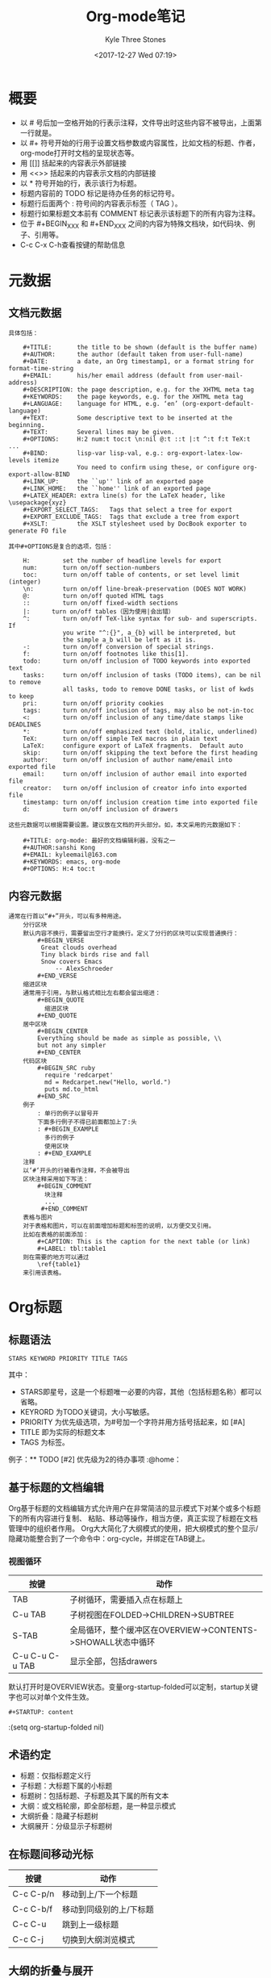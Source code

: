 #+TITLE:       Org-mode笔记
#+AUTHOR:      Kyle Three Stones
#+DATE:        <2017-12-27 Wed 07:19>
#+EMAIL:       kyleemail@163.com
#+OPTIONS:     H:3 num:t toc:nil \n:nil @:t ::t |:t ^:t f:t TeX:t
#+TAGS:        org-mode, emacs
#+CATEGORIES:  org-mode


* 概要

  + 以 # 号后加一空格开始的行表示注释，文件导出时这些内容不被导出，上面第一行就是。
  + 以 #+ 符号开始的行用于设置文档参数或内容属性，比如文档的标题、作者，org-mode打开时文档的呈现状态等。
  + 用 [[]] 括起来的内容表示外部链接
  + 用 <<>> 括起来的内容表示文档的内部链接
  + 以 * 符号开始的行，表示该行为标题。
  + 标题内容前的 TODO 标记是待办任务的标记符号。
  + 标题行后面两个 : 符号间的内容表示标签（ TAG ）。
  + 标题行如果标题文本前有 COMMENT 标记表示该标题下的所有内容为注释。
  + 位于 #+BEGIN_XXX 和 #+END_XXX 之间的内容为特殊文档块，如代码块、例子、引用等。
  + C-c C-x C-h查看按键的帮助信息

* 元数据
** 文档元数据
#+BEGIN_EXAMPLE
具体包括：

    #+TITLE:       the title to be shown (default is the buffer name)
    #+AUTHOR:      the author (default taken from user-full-name)
    #+DATE:        a date, an Org timestamp1, or a format string for format-time-string
    #+EMAIL:       his/her email address (default from user-mail-address)
    #+DESCRIPTION: the page description, e.g. for the XHTML meta tag
    #+KEYWORDS:    the page keywords, e.g. for the XHTML meta tag
    #+LANGUAGE:    language for HTML, e.g. ‘en’ (org-export-default-language)
    #+TEXT:        Some descriptive text to be inserted at the beginning.
    #+TEXT:        Several lines may be given.
    #+OPTIONS:     H:2 num:t toc:t \n:nil @:t ::t |:t ^:t f:t TeX:t ...
    #+BIND:        lisp-var lisp-val, e.g.: org-export-latex-low-levels itemize
                   You need to confirm using these, or configure org-export-allow-BIND
    #+LINK_UP:     the ``up'' link of an exported page
    #+LINK_HOME:   the ``home'' link of an exported page
    #+LATEX_HEADER: extra line(s) for the LaTeX header, like \usepackage{xyz}
    #+EXPORT_SELECT_TAGS:   Tags that select a tree for export
    #+EXPORT_EXCLUDE_TAGS:  Tags that exclude a tree from export
    #+XSLT:        the XSLT stylesheet used by DocBook exporter to generate FO file

其中#+OPTIONS是复合的选项，包括：

    H:         set the number of headline levels for export
    num:       turn on/off section-numbers
    toc:       turn on/off table of contents, or set level limit (integer)
    \n:        turn on/off line-break-preservation (DOES NOT WORK)
    @:         turn on/off quoted HTML tags
    ::         turn on/off fixed-width sections
    |:      turn on/off tables（因为使用|会出错）
    ^:         turn on/off TeX-like syntax for sub- and superscripts.  If
               you write "^:{}", a_{b} will be interpreted, but
               the simple a_b will be left as it is.
    -:         turn on/off conversion of special strings.
    f:         turn on/off footnotes like this[1].
    todo:      turn on/off inclusion of TODO keywords into exported text
    tasks:     turn on/off inclusion of tasks (TODO items), can be nil to remove
               all tasks, todo to remove DONE tasks, or list of kwds to keep
    pri:       turn on/off priority cookies
    tags:      turn on/off inclusion of tags, may also be not-in-toc
    <:         turn on/off inclusion of any time/date stamps like DEADLINES
    *:         turn on/off emphasized text (bold, italic, underlined)
    TeX:       turn on/off simple TeX macros in plain text
    LaTeX:     configure export of LaTeX fragments.  Default auto
    skip:      turn on/off skipping the text before the first heading
    author:    turn on/off inclusion of author name/email into exported file
    email:     turn on/off inclusion of author email into exported file
    creator:   turn on/off inclusion of creator info into exported file
    timestamp: turn on/off inclusion creation time into exported file
    d:         turn on/off inclusion of drawers

这些元数据可以根据需要设置。建议放在文档的开头部分。如，本文采用的元数据如下：

    #+TITLE: org-mode: 最好的文档编辑利器，没有之一
    #+AUTHOR:sanshi Kong
    #+EMAIL: kyleemail@163.com
    #+KEYWORDS: emacs, org-mode
    #+OPTIONS: H:4 toc:t 
#+END_EXAMPLE
** 内容元数据
#+BEGIN_EXAMPLE
通常在行首以“#+”开头，可以有多种用途。
    分行区块
    默认内容不换行，需要留出空行才能换行。定义了分行的区块可以实现普通换行：
        #+BEGIN_VERSE
         Great clouds overhead
         Tiny black birds rise and fall
         Snow covers Emacs
             -- AlexSchroeder
        #+END_VERSE
    缩进区块
    通常用于引用，与默认格式相比左右都会留出缩进：
        #+BEGIN_QUOTE
          缩进区块
        #+END_QUOTE
    居中区块
        #+BEGIN_CENTER
        Everything should be made as simple as possible, \\
        but not any simpler
        #+END_CENTER
    代码区块
        #+BEGIN_SRC ruby
          require 'redcarpet'
          md = Redcarpet.new("Hello, world.")
          puts md.to_html
        #+END_SRC
    例子
        : 单行的例子以冒号开
        下面多行例子不得已前面都加上了:头
        : #+BEGIN_EXAMPLE
          多行的例子
          使用区块
        : #+END_EXAMPLE
    注释
    以‘#‘开头的行被看作注释，不会被导出
    区块注释采用如下写法：
        #+BEGIN_COMMENT
          块注释
          ...
         #+END_COMMENT
    表格与图片
    对于表格和图片，可以在前面增加标题和标签的说明，以方便交叉引用。
    比如在表格的前面添加：
        #+CAPTION: This is the caption for the next table (or link)
        #+LABEL: tbl:table1
    则在需要的地方可以通过
        \ref{table1}
    来引用该表格。
#+END_EXAMPLE
    
* Org标题
** 标题语法
#+BEGIN_SRC Emacs-lisp
  STARS KEYWORD PRIORITY TITLE TAGS
#+END_SRC
其中：
+ STARS即星号，这是一个标题唯一必要的内容，其他（包括标题名称）都可以省略。
+ KEYRORD 为TODO关键词，大小写敏感。
+ PRIORITY 为优先级选项，为#号加一个字符并用方括号括起来，如 [#A]
+ TITLE 即为实际的标题文本
+ TAGS 为标签。
例子：** TODO [#2] 优先级为2的待办事项 :@home：
** 基于标题的文档编辑
Org基于标题的文档编辑方式允许用户在非常简洁的显示模式下对某个或多个标题下的所有内容进行复制、
粘贴、移动等操作，相当方便，真正实现了标题在文档管理中的组织者作用。
Org大大简化了大纲模式的使用，把大纲模式的整个显示/隐藏功能整合到了一个命令中：org-cycle，并绑定在TAB键上。
*** 视图循环
| 按键            | 动作                                                        |
|-----------------+-------------------------------------------------------------|
| TAB             | 子树循环，需要插入点在标题上                                |
| C-u TAB         | 子树视图在FOLDED->CHILDREN->SUBTREE                         |
| S-TAB           | 全局循环，整个缓冲区在OVERVIEW->CONTENTS->SHOWALL状态中循环 |
| C-u C-u C-u TAB | 显示全部，包括drawers                                       | 
默认打开时是OVERVIEW状态。变量org-startup-folded可以定制，startup关键字也可以对单个文件生效。
#+BEGIN_EXAMPLE
#+STARTUP: content
#+END_EXAMPLE
:(setq org-startup-folded nil)
** 术语约定
+ 标题：仅指标题定义行
+ 子标题：大标题下属的小标题 
+ 标题树：包括标题、子标题及其下属的所有文本
+ 大纲：或文档轮廓，即全部标题，是一种显示模式
+ 大纲折叠：隐藏子标题树     
+ 大纲展开：分级显示子标题树 
** 在标题间移动光标
| 按键    | 动作                  |
|-----------+-------------------------|
| C-c C-p/n | 移动到上/下一个标题 |
| C-c C-b/f | 移动到同级别的上/下标题 |
| C-c C-u   | 跳到上一级标题          |
| C-c C-j   | 切换到大纲浏览模式      |
** 大纲的折叠与展开
| 按键 | 动作                                                 |
|-------+--------------------------------------------------------|
| TAB   | 局部命令，循环使用可以折叠、展开光标所在位置上的标题树 |
| S+TAB | 全局命令，循环使用可以折叠、展开整个文档的标题树       |
** 设定文档属性
+ #+STARTUP: overview
+ #+STARTUP: contant
+ #+STARTUP: showall
+ #+STARTUP: showeverything
#+BEGIN_EXAMPLE
# -*- Org -*-
#+TITLE: Org-mode笔记
#+AUTHOR: kyleemail@163.com
#+STARTUP: content
#+STARTUP: indent
#+TODO: TODO STARTED | DONE
#+TYP_TODO: 工作(w!) 学习(s!) 休闲(l!)
#+SEQ_TODO: PENDING(p!) TODO(t!) | DONE(d!) ABORT(a@/!)
#+END_EXAMPLE
** 编辑标题
| 按键           | 动作                                               |
|----------------+----------------------------------------------------|
| M-LEFT/RIGHT   | 升级/降级当前标题，不允许有子标题的存在            |
| M-S-LEFT/RIGHT | 升级/降级当前标题，标题树内的各级标题相应升级/降级 |
| M-UP/DOWN      | 在同级标题间上/下移动标题树，不能跨级别移动        |
| M-RET          | 在当前标题后插入同级别标题符号                     |
| C-RET          | 在当前标题树后插入同级标题符号                     |
| M-S-RET        | 在当前标题后插入同级TODO标题                       |
| C-S-RET        | 在当前标题树后插入同级TODO标题                     |
| C-c *          | 把光标所在行转成标题                               |
| C-c -          | 把光标所在行转化成列表                             |
使用Tips:Org-mode很多编辑命令的使用与光标所处的位置有关，同一个键盘命令位于不同的文本环境有不同的作用，这些命令称为**局
部命令**
** 稀疏树
Org模式有一个重要的功能是能根据大纲树中选择的信息构建处稀疏的树，这样文档就可以尽可能的折叠，
只有选择的信息和它对应的标题会显示出来
| C-c /   | 提示输入一个字符来选择稀疏树的创建命令                            |
| C-c / r | 输入匹配字符串，将匹配的项显示成稀疏树，且高亮；按C-c C-c取消高亮 |
* 表格
Org 能够很容易地处理 ASCII 文本表格。任何以‘|’为首个非空字符的行都会被认为是表格的一部分。’|‘也是列分隔符。一个表格是下
面的样子：
    | Name  | Pone | Age |
    |-------+------+-----|
    | Peter | 1234 | 17  |
    | Anna  | 4321 | 25  |
你可能认为要录入这样的表格很繁琐，实际上你只需要输入表头“|Name|Pone|Age”之后，按C-c RET,就可以生成整个表格的结构。类似的
快捷键还有很多：
| 按键           | 动作                           |
|----------------+--------------------------------|
| C-c  竖线      | 创建或者转换成表格             |
| C-c C-c        | 调整表格，但不移动光标         |
| TAB            | 移动到一个区域，必要时新建一行 |
| S-TAB          | 移动到上一区域                 |
| RET            | 移动到下一行，必要是新建一行   |
| M-LEFT/RIGHT   | 移动列                         |
| M-UP/DOWN      | 移动行                         |
| M-S-LEFT/RIGHT | 删除/创建列                    |
| M-S-UP/DOWN    | 删除/创建行                    |
| C-c -          | 添加水平分割线                 |
| C-c RET        | 添加水平分割线并调到下一行     |
| C-c ^          | 根据当前列选择排序方式         |
* 文本列表
Org能够识别有序列表、无序列表、描述列表
+ 无序列表以'-'、'+'、'*'开头
+ 有序列表以'1.'、'1)'开头
+ 描述列表用'::'将项和描述分开
同一列表中项的第一行必须缩进相同的程度；下一行的缩进与列表开头的符号或者数字相同或者更小时，这一项就结束了。
#+BEGIN_EXAMPLE
   My favorite scenes are (in this order)
   1. The attack of the Rohirrim
   2. Eowyn's fight with the witch king
       + this was already my favorite scene in the book
       + I really like Miranda Otto.
   Important actors in this film are:
   - Elijah Wood :: He plays Frodo
   - Sean Austin :: He plays Sam, Frodo's friend.
#+END_EXAMPLE

* 字体
*粗体*
/斜体/
+删除线+
_下划线_
下标： H_2 O(这里必须留一个空格要不然2和O都成为小标，目前还不知道怎么去掉空格)
上标： E=mc^2
等宽字：  ==git==
* 段落
对于单个回车换行的文本，任务其属于同一个段落。
如果要新起一段，需要留出一个空行。
* 脚注
脚注就是以脚注定义符号开头的一段话，脚注定义符号是将脚注名称放在一个方括号里，需要脚注编号，要求放在第0列，不能有缩进。
引用就是在正文中将脚注名称用方括号括起来。
#+BEGIN_EXAMPLE
The Org homepage [fn:1] now looks a lot better than it used to.
....
[fn:1] The link is:http://orgmode.org
#+END_EXAMPLE
| C-c C-c | 在脚注定义和引用之间跳转 |

* 超链接
Org能够识别URL格式的文本并将他们处理成可点击的链接；通常链接格式为
: [[link][description]] 或者 [[link]]
链接输入一旦完成，Org就会改变他的视图，如上的链接显示
_description_ 和 _link_
使用C-c C-l来编辑链接，插入点要在链接上。
** 外部链接
Org支持的链接格式包括文件、网页、新闻组、BBDB数据库项、IRC会话和记录。
外部链接是URL格式的定位器，以识别符号开头（file、http、docview），后面跟着一个冒号，冒号后面不能有空格。
#+BEGIN_EXAMPLE
http://www.astro.uva.nl/~dominik            on the web
file:/home/dominik/images/jupiter.jpg       file, absolute path
/home/dominik/images/jupiter.jpg            same as above
file:papers/last.pdf                        file, relative path
file:projects.org                           another Org file
docview:papers/last.pdf::NNN                open file in doc-view mode at page NNN
id:B7423F4D-2E8A-471B-8810-C40F074717E9     Link to heading by ID
news:comp.emacs                             Usenet link
mailto:adent@galaxy.net                     Mail link
vm:folder                                   VM folder link
vm:folder#id                                VM message link
wl:folder#id                                WANDERLUST message link
mhe:folder#id                               MH-E message link
rmail:folder#id                             RMAIL message link
gnus:group#id                               Gnus article link
bbdb:R.*Stallman                            BBDB link (with regexp)
irc:/irc.com/#emacs/bob                     IRC link
info:org:External%20links                   Info node link (with encoded space)
#+END_EXAMPLE
连接到图片的，如果有描述信息则会产生链接按钮，没有描述信息的在导出时会将图片嵌入到HTML中。
** 内部链接
如果一个链接地址不是URL形式，就会作为当前文件内部链接来处理
: [[#my-custom-id]]
会链接到CUSTOM_ID属性是"my-custom-id"的项
: [[My Target][Find my target]]
: 调到对应的目标<<My Target>>
#+BEGIN_EXAMPLE
<<目录>>
[[www.gnu.org/software/emacs/][Downlad an install Emacs]]


[[/home/kyle/code/emacsLearning/Org/learn.org][Org学习笔记]]
;;显示内容为 Org学习笔记，跳转到相应的文件

[[目录][返回目录]]  ;;此时显示内容为‘返回目录’，单击会跳转到 <<目录>> 的位置
#+END_EXAMPLE
** 目标链接
文件链接可以包含一些额外的信息使得进入链接时可以到达特定的位置
使用双冒号加上行号或者搜索选项来实现
#+BEGIN_EXAMPLE
file:~/code/main.c::255                     进入到 255 行
file:~/xx.org::My Target                    找到目标‘<<My Target>>’
file:~/xx.org/::#my-custom-id               查找自定义 id 的项
#+END_EXAMPLE


* 用Org作为GTD工具
Org对日程的管理就是基于标题进行的。
** 定制任务和状态
*** 设置TODO关键字
TODO关键字是用来表示任务状态或者类型的词语。Org默认的TODO关键字只有两个：TODO和DONE，可以自行定制。
TODO关键字分为两类：*状态关键字*事件处理过程中其状态关键字从前往后转换，比如“等待”、“开始”、“完成”等；
*类型关键字*按事件的轻重缓急分为“紧急”、“优先”、“普通”、等，这些类型不可以相互转换。
**** 在org文件中定义TODO关键字
+ #+SEQ_TODO: 定义状态关键字
+ #+TYP_TODO: 定义类型关键字
#+BEGIN_EXAMPLE
#+TYP_TODO: 工作(w!) 学习(s!) 休闲(l!)
#+SEQ_TODO: PENDING(p!) TODO(t!) | DONE(d!) ABORT(a@/!)
#+END_EXAMPLE
+ “|”用来分隔“未完成”和“完成”两种状态的关键词，前面为未完成项，后面为完成项。如果没有“|”符号，最后一个关键词将被设为完成项，其余为未完成项。
+ 关键词后括号内的字母为快捷选择键，当使用 C-c C-t 设置或改变当前标题的TODO状态或类型时将出现选项菜单，此时可以用快捷键进行选择。
+ 括号内的“!”表示时间戳，设置或改变到该状态时（直接输入关键词不算）将同时插入当前时间
+ 括号内的“@”表示切换到该状态时需要输入文字说明，比如任务取消、流产或失败的原因。
+ 输入后将光标置于该行内使用 C-c C-c 命令可使该定义立刻生效。
#+BEGIN_SRC Emacs-lisp
#+TODO: TODO(t) | DONE(d)
#+TODO: REPORT(r) BUG(b) KNOWNCAUSE(k) | FIXED(f)
#+TODO: | CANCELED(c)
#+END_SRC
**** 在配置文件中定义
通过设置变量org-todo-keywords来定制
#+BEGIN_SRC Emacs-lisp
(setq org-todo-keywords
  '((type "工作(w!)" "学习(s!)" "休闲(l!)" "|")
    (sequence "PENDING(p!)" "TODO(t!)"  "|" "DONE(d!)" "ABORT(a@/!)")))
#+END_SRC
#+BEGIN_SRC Emacs-lisp
(setq org-todo-keywords
      '((sequence "TODO" "FEEDBACK" "VERIFY" "|" "DONE" "DELEGATED")))
#+END_SRC
有时你可能希望同时使用几个不同的 TODO 状态集合。例如，你可能想要一个基本的 TODO/DONE，以及一个修改 bug 的工作流程和一个
隔开的状态来表示取消的项目（既还是 DONE，也不需要进一步的动作），你可以这样设置： 
#+BEGIN_SRC Emacs-lisp
(setq org-todo-keywords
      '((sequence "TODO(t)" "|" "DONE(d)")
        (sequence "REPORT(r)" "BUG(b)" "KNOWNCAUSE(k)" "|" "FIXED(f)")
        (sequence "|" "CANCELED(c)")))
#+END_SRC
**** 改变TODO关键词的外观
通过设置org-todo-keyword-faces可以定制不同类型的关键字为不同的颜色
#+BEGIN_SRC Emacs-lisp
(setq org-todo-keyword-faces
  '(("工作" .      (:background "red" :foreground "white" :weight bold))
    ("学习" .      (:background "white" :foreground "red" :weight bold))
    ("休闲" .      (:foreground "MediumBlue" :weight bold)) 
    ("PENDING" .   (:background "LightGreen" :foreground "gray" :weight bold))
    ("TODO" .      (:background "DarkOrange" :foreground "black" :weight bold))
    ("DONE" .      (:background "azure" :foreground "Darkgreen" :weight bold)) 
    ("ABORT" .     (:background "gray" :foreground "black"))))
#+END_SRC
*** 标题型任务和子任务
Org通过标题TODO关键字对待办任务进行管理，由于标题是分级的，
所以这种管理方式很自然的支持子任务：子标题即子任务。
+ 直接在标题中的KEYWORD位置输入TODO关键字
+ 使用C-c C-t快捷键呼出关键词选择单
+ 使用S-LEFT/RIGHT快捷键设置选择TODO关键字
+ 使用C-c / t 在稀疏树中显示TODO项
+ 使用C-c a t显示全局的TODO列表
+ 使用S-M-RET插入一个新的TODO项
改变TODO状态会触发标签改变。org-todo-state-tags-triggers描述获得更多信息。

*** 非标题型子任务
Org的任务主要由标题定制，但也提供了非标题型子任务的设置。
对于以“[]”开头的列表，Org把他们当做复选框，复选框选项的选择状态表示完成状态。
复选框不会包含在全局TODO列表中，所以很适合将一个任务分成几个简单的步骤。
复选框有三种状态：未完成"[ ]"、完成"[X](大写)"、中间状态"[-]"，可以使用快捷键C-c C-c
复选框是分层工作的；Org自动将复选框列表的完成状态纳入上一级任务的监控
+ 研究内容[2/3]
  + [X] 技术
  + [X] 文化
  + [-] 市场 [1/2]
    + [X] 口碑
    + [ ] 低价
** 任务的优先级
Org预定义了任务的三个优先级即[#A]、[#B]、[#C]，默认为B级
不同优先级的任务在产生日程表时按优先级先后排列。
在标题上使用S-UP/DOWN可以选择和改变任务的优先级
可以在配置文件中对优先级的范围和外观进行自定义，例如：
#+BEGIN_SRC Emacs-lisp
;; 优先级范围和默认任务的优先级
(setq org-highest-priority ?A)
(setq org-lowest-priority  ?E)
(setq org-default-priority ?E)
;; 优先级醒目外观
(setq org-priority-faces
  '((?A . (:background "red" :foreground "white" :weight bold))
    (?B . (:background "DarkOrange" :foreground "white" :weight bold))
    (?C . (:background "yellow" :foreground "DarkGreen" :weight bold))
    (?D . (:background "DodgerBlue" :foreground "black" :weight bold))
    (?E . (:background "SkyBlue" :foreground "black" :weight bold))))
#+END_SRC
| C-c ,  | 设置标题的优先级，SPC删除标记 |
| S-UP   | 增加优先级                    |
| S-DOWN | 降低优先级               |
** 任务标签
为交叉相关的信息提供标签和上下文。
标签就是GTD中讲述的在不同的场景中的待办事项，如电脑旁、公司、公交车上等
标签默认是粗体，并和标题具有相同的颜色
*** 标签的命名规则
+ 位置：标签只能在各级标题的行末尾定义，即只有标题文字可以拥有标签
+ 命令：标签名字可以包含@字符
+ 方式：包含在一对":"之间；一个标题可以定义多个标签如 :@home:@computer:
*** 编辑标签
Org支持基于标签列表来插入标签；默认这个列表是动态构建的，包含了当前缓冲区中使用过的所有标签。
| C-c C-q | 为当前标题插入标签，Org即支持补全，也支持单键接口来设置标签；回车之后标签被插入，并放到org-tags-column列；加上前缀C-u会把缓冲区的所有标签都对齐到这一列。 |
| C-c C-c | 光标在标题上时，同上一个命令                                                                                                                              |
*** 预定义标签
可以设置变量org-tags-alist在全局设定一个标签的硬列表(hard list)
默认 Org 模式用一个迷你缓冲区补全设施来输入标签。另外，它也实现了一个更快速，称为 快速标签选择 （ fast tag selection ）
的标签选择方法。这使得你只用按一次键就可以选择或者取消一个标签。为了使它能很好地工作，需要为常用的标签赋唯一的值。你可以
在你的“.emacs”文件中通过设置变量 org-tag-alist 作全局设定。例如，如果你需要在不同的文件中经常要给条目添加标签“:@home:”，
这时你就可以像这样设置： 
: (setq org-tag-alist '(("@work" . ?w) ("@home" . ?h) ("@laptop" . ?l)))
: #+TAGS: @work(w) @home(h) @laptop(l) @running(r)
*** 标签的继承特性
标签具有大纲树的继承结构；设置了标签的任务自动将所设置的标签传递给子任务
可以设定一个标签让所有的标题继承，就好像标签包在包含整个文件的第0级标题中指定了一样。
: #+FILETAGS: :Peter:Boss:Secret:
*** 标签外观定制
设置变量org-tag-faces来更改
(setq org-tag-faces '(()))
*** 标签的查找
一单标签体系设置好，就可以用来收集相关联的信息到指定列表中。
| C-c \   |                                                                              |
| C-c / m | 用匹配标签搜索所有标题构造一个稀疏树；带前缀C-u时，忽略所有还是TODO行的标题  |
| C-c a m | 用所有议程文件匹配的标签构造一个全局列表                                     |
| C-c a M | 用所有议程文件匹配的标签构造一个全局列表，但只搜索TODO项，并强制所有多有子项 | 
这些命令都会提示输入字符串，字符串支持基本的逻辑。像“+boss+urgent-project1”，是搜索所有的包含标签“boss”和“urgent”但
不含“project1”的项；而 “Kathy|Sally”，搜索标签包含“Kathy”或者“Sally”和项。搜索字符串的语法很丰富，支持查找TODO关键字、条
目级别和属性。  
** 属性
属性是一些与条目关联的键值对；
他们位于一个名为PROPERTIES的特殊抽屉中；
每一个属性都单独一行，键在前且被冒号包围，值在后
#+BEGIN_EXAMPLE
: * CD collection
: ** Classic
: *** Goldberg Variations
      :PROPERTIES:
      :Title:    Goldberg Variations
      :Composer: J.S. Bach
      :Publisher: Deutsche Grammophon
      :NDisks:   1
      :END:
#+END_EXAMPLE


通过设置属性 “:Xyz_ALL:” ，你可以为属性 “:Xyz:” 设置所有合法的值。这个特定的属性是有 继承性 的，即，如果你是在第 1 级别
设置的，那么会被应用于整个树。当合法的值设定之后，设置对应的属性就很容易了，并且不容易出现打字错误。用CD唱片集为例，我们
可以预定义发行商和盒中的光盘数目： 
#+BEGIN_EXAMPLE
: * CD collection
  :PROPERTIES:
  :NDisks_ALL: 1 2 3 4
  :Publisher_ALL: "Deutsche Grammophon" Philips EMI
  :END:
#+END_EXAMPLE
也可以在全局设置 org-global-properties ，或者在文件级别设置： 
: #+PROPERTY: NDisk_ALL 1 2 3 4
| C-c C-x p | 设置一个属性；会询问属性名和属性值 |
| C-c C-c d | 删除一个属性                       | 
要基于选择的属性创建稀疏树或者特殊列表，跟标签搜索的命令相同  
** 任务间的依赖关系
*** 任务属性
属性定义以PROPERTIES开头，以END结束，每项内容均使用两个冒号括起来，如：
#+BEGIN_SRC Emacs-lisp
 ** TODO 今天事物
   :PROPERTIES:
   :ID: today-todos
   :ORDERED: t
   :COOKIE_DATA: todo recursive
   :END:
#+END_SRC
*** 简单任务关系
Org-mode实现了两种简单任务关系的设置：
+ 如果子任务没有全部完成，主任务将不能设置为DONE状态
  + 通过变量来设置(setq org-enforce-todo-dependencies t)
+ 如果前面有其他任务没有完成，后面的任务将不能设置为DONE状态
  + 通过在主任务下打开任务的ORDERED属性来使能
#+BEGIN_SRC Emacs-lisp
 * TODO 请客吃饭
   :PROPERTIES:
   :ORDERED: t
   :END:
 ** TODO 确定客人时间
 ** TODO 订饭店
 ** TODO 点菜
 ** TODO 买单
#+END_SRC
*** 复杂依赖关系
对于大型项目，各项任务间的关系错综复杂，org-depend.el程序
**** 触发事件
+ 一个任务如果具有 TRIGGER 属性，而且属性值为 chain-siblings(KEYWORD) 字串，当该任务的状态转到 DONE 时将触发事件：该任务的下一个同级任务转为 KEYWORD 状态并获得相同的 TRIGGER 属性
+ 一个任务如果具有 TRIGGER 属性，而且属性值为 chain-siblings-schedualed 字串，当该任务的状态转到 DONE 时将触发事件：该任务的下一个同级任务获得相同的计划时间并获得相同的 TRIGGER 属性
+ 一个任务如果具有 TRIGGER 属性，而且属性值为 chain-find-next(KEYWORD[,OPTIONS]) 字串，当该任务的状态转到 DONE 时将触发以下事件：
       + 收集所有同级任务到一个临时列表，然后按照 OPTIONS 进行过滤和排序
       + 列表中第一个任务的状态转为 KEYWORD 状态并获得相同的 TRIGGER 属性
       + OPTIONS 选项由逗号分隔，不能有空格，取值可以为： from-top, from-bottom, from-current, no-wrap, today-only, today-and-done-only, priority-up, priority-down, effort-up, effort-down
+ 如果 TRIGGER 属性包含任何其他的字符串，这些字符串都被当成id处理，例如： XYZ(KEYWORD) ，org-mode将查找ID属性为 XYZ 的任务并将其状态该为 KEYWORD 状态。

**** 阻止事件

+ 如果一个任务具有 BLOCKER 属性，且属性值为 previous-sibling ，那么试图将该任务转到 DONE 状态时将检查上一个任务的状态。如果上一个任务的状态为 TODO ，当前任务的状态不能改变
+ 如果一个任务具有 BLOCKER 属性，且属性值包含其他的字符串，这些字符串将被当成任务的ID。试图改变当前任务状态为 DONE 时org-mode将查找相应ID的任务，如果这些任务中有任何一个还不是 DONE 状态，当前任务的状态将不能改变
+ 如果状态改变被阻止，该任务将被打上 :blocked: 标签，这样你可以使用 C-c & 找到阻止该事件的任务。

*** 预约任务时间
**** Emacs日历
Emacs提供了桌面日历，不仅附带有公共事件日志（节假日等），还可以帮助你管理预约事件和跟踪项目时间。Emacs日历使用独立的缓冲区和主模式（Calendar模式），执行 M-x calendar 命令即可打开并显示3个月的日历，当前月份居中。如果要打开特定时间的日历，用 C-u M-x calendar ，在提示符下输入年（数字）和月（名称）即可。鼠标键在日历模式下具有特殊意义：左键（Mouse-1）选定某天，中键（如果有，Mouse-2）弹出适用于整个日历的命令菜单，右键（Mouse-3）弹出适用于鼠标所指日期的菜单。键盘输入 q 直接退出日历（关闭日历窗口）。
下面只介绍和日程安排相关的日历操作，如果你觉得其他的一些用法如日出日落、月圆月缺、玛雅日历等也和你的日程安排有关，请查看 Emacs Manual 。
***** 在日历中移动光标
移动标准时间长度
| 按键  | 命令                    | 动作         |
|-------+-------------------------+--------------|
| C-f   | calendar-forward-day    | 移动到后一天 |
| C-b   | calendar-backward-day   | 移动到前一天 |
| C-n   | calendar-forward-week   | 移动到后一周 |
| C-p   | calendar-backward-week  | 移动到前一周 |
| M-}   | calendar-forward-month  | 月           |
| M-{   | calendar-backward-month | 月           |
| C-x ] | calendar-forward-year   | 年           |
| C-x [ | calendar-backward-year  | 年           | 
跳到周、月、年的开始或结束的日期
| 按键 | 命令                        | 动作     |
|------+-----------------------------+----------|
| C-a  | calendar-beginning-of-week  | 周的开始 |
| C-e  | calendar-end-of-week        | 周的结束 |
| M-a  | calendar-beginning-of-month | 月的开始 |
| M-e  | calendar-end-of-month       | 月的结束 |
| M-<  | calendar-beginning-of-year  | 年的开始 |
| M->  | calendar-end-of-year        | 年的结束 | 
跳转到指定的日期
| 按键 | 命令                      | 动作           |
|------+---------------------------+----------------|
| g d  | calendar-goto-date        | 到指定的年月日 |
| g D  | calendar-goto-day-of-year | 到某年的第几天 |
| g w  | calendar-goto-week        | 到某年的第几周 |
| o    | calendar-other-month      | 把某年某月居中 |
| .    | calendar-goto-today       | 到今天         | 
***** 卷动日历  
| 按键 | 命令                               | 动作                   |
|------+------------------------------------+------------------------|
| >    | calendar-scroll-left               | 向左卷动一个月         |
| <    | calendar-scroll-right              | 向右卷动一个月         |
| C-v  | calendar-scroll-left-three-months  | 向左卷动三个月（一屏） |
| M-v  | calendar-scroll-right-three-months | 向右卷动三个月         | 
***** 使用农历
使用cal-china-x可以显示农历
#+BEGIN_SRC Emacs-lisp
(add-to-list 'load-path "~/.emacs.d/addons")
(require 'cal-china-x)
#+END_SRC
***** 节日和日志
| 命令          | 动作                                               |
|---------------+----------------------------------------------------|
| x             | 在日历窗口标出有节日的日期                         |
| u             | 取消节日标记                                       |
| h             | 显示当前日期的节日                                 |
| a             | 列出当前日历（三个月）的所有节日                   |
| holidays      | 在另一个窗口列出近三个月（以今天为中心）的所有节日 |
| list-holidays | 在另一个窗口列出设定年内的所有节日                 |
Emacs日历默认不标记节日，可以设置mark-holidays-in-calendar来定制
#+BEGIN_SRC Emacs-lisp
(setq mark-holidays-in-calendar t)
#+END_SRC
公共节日很多，很多其实我们都不需要关心，可以定制只显示自己设定的日历时间，如下：
#+BEGIN_SRC Emacs-lisp
(setq my-holidays
    '(;;公历节日
      (holiday-fixed 2 14 "情人节")
      (holiday-fixed 9 10 "教师节")
      (holiday-float 6 0 3 "父亲节")
      ;; 农历节日
      (holiday-lunar 1 1 "春节" 0)
      (holiday-lunar 1 15 "元宵节" 0)
      (holiday-solar-term "清明" "清明节")
      (holiday-lunar 5 5 "端午节" 0)
      (holiday-lunar 7 7 "七夕情人节" 0)
      (holiday-lunar 8 15 "中秋节" 0)
      ;;纪念日
      (holiday-fixed 1 1 "儿子生日")
      (holiday-lunar 2 2 "老婆生日"  0)
      (holiday-lunar 3 3 "我的生日" 0)))
(setq calendar-holidays my-holidays)  ;只显示我定制的节假日
#+END_SRC
其中：
+ holiday-fixed设定公历节日
+ holiday-float设定浮动公历节日
+ holiday-lunar设定农历节日，参数意义参考diary-float
+ holiday-solar-term设定预定义但需要特殊计算的节日，比如农历的24节气
Emacs可以使用日志（Diary）方式管理日程，通过设置diary-file。
但Org-mode不需要这种方式
**** Org-mode时间戳
为了支持工程的计划，TODO 项可以标记上日期和/或时间。带有日期和时间信息的特定格式的字符串在 Org 模式中称为时间戳。
时间戳可以出现在树条目的标题和正文的任何地方。它能使条目只在特定的日期才出现在议程列表中。
+ 普通时间戳；事件；约会
  - 一个简单的时间戳只是给一个条目加上时间和日期。这跟在纸质的议程上写下约会和事件是一样的。 
  - example :<2017-03-19 Sun>    <2017-03-19 Sun 09:30>   <2017-03-19 Sun 21:00-22:00>
+ 具有时间间隔的时间戳
  - 一个时间戳可以包含一个时间间隔，表示事件不只在指定的时间发生，还在每隔一个特定的时间如 N 天（d）、周（w）、月（m）或
    者年（y）之后重复发生。下面的事件每周二在议程中显示：
+ 日记样式的 sexp 条目 
  - 为了能定义更复杂的时间，Org 模式支持 Emacs 日历/日记包（calendar/diary package）中的日记条目
    : The nerd meeting on every 2nd Thursday of the month               <%%(diary-float t 4 2)>
+ 时间/日期段：两个时间戳用‘–’连接起来就定义了一个时间段： 
+ 非激活的时间戳：跟普通时间戳一样，但是这里是方括号而不是尖括号。这种时间戳是未激活的，它不会让一个条目显示在议程中。 
时间戳由尖括号<>或方括号[]表示，前者为激活时间，后者为非激活时间（不加入日程表的时间）
括号内可以包括一下内容(按照设置时的先后顺序)：
+ 日期，如2017-2-26
+ 时间或时间范围，如2:30pm或10:00-12:00
+ 表示周期重复的字符串，如+1w（每周重复）
+ 其他附加信息和特殊符号
|  符号 | 意义                    |
|-------+-------------------------|
|    +0 | 今天                    |
|     . | 今天                    |
|   +4d | 今天算起，第四天        |
|    +4 | 同上                    |
|   +2w | 今天算起，第2周         |
|   ++5 | 默认日期开始，5天后     |
| +2tue | 今天算起，第二个Tuesday |
注意：“今天”和“默认日期”所表示的意义是不同的，例如：
+ <2017-02-26 Sun .+1w>表示这是一个周期性的重复任务，每周日执行；但是如果某次任务的实际完成日期（DONE状态产生日期）是星期三，那么下一次任务就是一周后的星期三
+ <2017-02-26 Sun .++1w>表示这是一个周期性的重复任务，每周日执行；不管任务实际完成日期是星期几，下一次任务都固定是一周后的星期日
由两个--连接起来的两个时间戳表示时间段，如：<2017-02-26 Sun>--<2017-02-26 Sun>
不规则的时间戳使用Emacs日志风格的字符串表示，同样放在尖括号或者方括号中
+ 周年纪念，如毛泽东诞辰：%%(diary-anniverary 12 26 1893)
+ 周期重复，如从6月1日开始每隔10天重复：%%(diary-cyclic 10 6 1 2017)
+ 某些日期，用于组合不同的月、日、年，例如每年的3-5月的10号可以表示为（t表示所有数值，这里表示所有年度）：%%(diary-date '(3 4 5) 10 t)
+ 某月的第几个星期几，用浮动日期格式字符串%%(diary-float month dayname index)表示。其中dayname表示星期几（0为Sunday），index为正数表示从前往后数，负数则相反。如5月的第二个星期日：%%(diary-float 5 0 2)
**** 产生时间戳
最好使用快捷键产生时间戳
| 按键                 | 动作                                                                                                                                                       |
|----------------------+------------------------------------------------------------------------------------------------------------------------------------------------------------|
| C-c .                | 通过日历选择计划时间，在一个时间戳后面使用将产生一个时间段                                                                                                 |
| C-c !                | 同上，但产生非激活日期                                                                                                                                     |
| C-u C-c .            | 产生计划时间或时间段                                                                                                                                       |
| C-u C-c !            | 同上，但产生非激活日期                                                                                                                                     |
| C-c C-c              | 在时间戳上使用对时间戳进行格式补全和校对                                                                                                                   |
| C-c <                | 插入Emacs日历中光标所在处的日期或当前日期作为时间戳                                                                                                        |
| C-c >                | 访问Emacs日历上当前对额日期；如果光标处有时间戳则访问该时间                                                                                                |
| C-c C-o              | 在日程表上访问光标时间表示的日期/时间                                                                                                                      |
| S-UP/DOWN/LEFT/RIGHT | 前/后移日期或时间（小时/分钟），依据光标所在位置而定；如果修改时间段，修改第一个时间会同步修改第二个，保持时间间隔不变；若想修改时间长度需要修改第二个时间 |
**** 预约任务时间
时间戳前面可以加一些关键字来协助计划安排。
***** 安排开始时间（SCHEDUALED）
意义：计划在给定的那个日期开始进行该任务；使用关键字SCHEDULED定义。
表示任务将在指定时间开启，使用C-c C-s键入：
:  SCHEDULED: <2017-03-01 Wed>
一个任务在计划时间到达时将在每天的日程表上出现，直到任务标记为DONE，
也可以延迟计划任务在日程表上的显示时间，比如延迟2天：
:  SCHEDULED: <2017-02-28 Tue -2d>
注意这里的计划时间和通常所说的安排一个任务的时间不一样。
如果要指定一个任务的确切的时间开始，直接输入时间戳就可以了。
***** 设定截止时间
任务应该完成的截止时间；使用关键字DEADLINE设置，通过C-c C-d命令输入。
: DEADLINE: <2017-03-31 Fri -5d>
日期后面的-5d表示截止时间前5天开始在today日程表上提醒，
如果不设置提醒开始时间则按照org-deadline-warning-days的设置进行提醒，
日程提醒将一直持续（即使过期），直到任务标记为DONE状态。
如果一个任务既设置了开始时间又设置了截止时间，日程表上的提醒将有重复，
可以设置忽略一个时间提醒：
#+BEGIN_SRC Emacs-lisp
(setq org-agenda-skip-deadline-prewarning-if-scheduled t)
(setq org-agenda-skip-scheduled-delay-if-deadline t)
#+END_SRC
***** 安排周期重复任务的时间
有些任务需要一再重复出现。Org模式在截止期限、计划安排和普通时间戳中用所谓的中继器来管理这种任务。
和前面的重复任务时间戳没什么区别，只不过要注意表示重复和提醒安排的字符串的顺序，表示重复的在前，如：
: DEADLINE: <2017-03-31 Fri +1m -3d>
+1m是中继器；上面的任务有一个截止期限~2017-03-31~并从这个日期开始每月重复出现。
** 任务进程监控与记录
*** 任务进度监控
**** 显示进度
在标题或复选框列表的任何位置输入[%]或[/]，
使用C-c C-t或S-LEFT/RIGHT改变子任务状态时Org会自动计算完成的百分比或者分数。
通过改变TODO关键字状态的方式不触发计算，但可以在进度状态的位置上执行C-c C-c命令更新状态。
**** 设置统计方式
默认情况下任务的进度监控仅计算到任务的下一级子任务，
若要统计所有级别的子任务需要设置:COOKIE_DATA: todo recursive属性，即：
#+BEGIN_SRC Emacs-lisp
:PROPERTIES:
:COOKIE_DATA: todo recursive
:END:
#+END_SRC
如果尽快的是复选框任务，将todo改为checkbox
*** 状态更改记录
如果TODO关键词定义时设置了时间标签选项(!)，任务状态发生改变时将在该任务的下方记录下状态改变的时间。
如果不想记录某任务及其子任务的状态更改，可以在任务下设置属性:LOGGING: nil 即：
#+BEGIN_SRC Emacs-lisp
:PROPERTIES:
:LOGGING: nil
:END:
#+END_SRC
*** 关闭任务记录
如果认为通过设置TODO关键词方式记录的状态更改时间很烦人（每次修改都记录，即使误操作了也要手动删除），
设置变量org-log-done来定制：
#+BEGIN_SRC Emacs-lisp
(setq org-log-done 'time)
#+END_SRC
设置后每次将任务改变为DONE状态时在任务下添加一行内容CLOSED: [2017-02-27 Mon]，
再将DONE状态改为TODO时该行内容自动删除。
如果项目结束是希望写点心得体会，可以设置变量org-log-done
#+BEGIN_SRC Emacs-lisp
(setq org-log-done 'note)
#+END_SRC
这样任务结束时Org会提示输入备注，并放到"Closing Note"标题下。
*** 工作计时和癖好记录
记录在每个标题下的时间
可以利用这个来实现《奇特的一生》
可以没有翻译，自己查看<The Org Manual>
Org-mode可以很方便的进行时间统计：
| C-c C-x C-i | 对一个条目开始计时(clock-in)；C-u前缀从当前已经计时的任务中选择                         |
| C-c C-x C-i | 停止计时(clock-out)                                                                     |
| C-c C-x C-e | 为当前的计时任务跟新进度                                                                |
| C-c C-x C-x | 取消当前的计时                                                                          |
| C-c C-x C-j | 挑战到包含当前正在运行的即使的任务条目；C-u前缀从当前计时的任务中选择                   |
| C-c C-x C-r | 在当前文件插入一个包含Org表格一样的计时报告的动态块；当光标处在一个存在的块上时，更新他 |
| C-c C-c     | 更新计时表格；更新动态块                                                                |
I：对Agenda开始计时
O：停止计时
设置#+PROPERTY: CLOCK_INFO_DRAWER t使得时间记录放到一个名为LOGBOOK的抽屉中（drawer），平时不展开，不影响。
*** 跟踪TODO状态变化
可以只记录一个时间戳，也可以设置为带时间戳的记录。
记录会被插入到标题之后形成列表；定制变量org-log-into-drawer可以将记录放到抽屉里。
Org可以实现基于每一个状态关键字的设置；在每个括号中指定"!"记录时间戳、"@"输入note
** 捕获-转发-存档
任何组织系统都有一个重要的功能：捕获新的灵感或者任务，并将相关联的引用材料与之联系起来。
Org提供了一个捕获过程来创建任务，将一个任务相关的文件都保存在一个特定的目录下。
在系统中，任务和项目经常移动
将整个项目树保存到一个归档文件中可以保持系统简洁快速。
*** 捕获
Org 的获取一个新条目的方法很大程序上受 John Wiegley 的 excellent remem-ber package 的影响。它使得你可以在工作流程中中断
一小会儿来存贮一个简短的笔记。Org可以为新条目定义模板，并将它们与不同的目标文件关联起来以保存笔记。
: (setq org-default-notes-file (concat org-directory "~/GTD/ideaCapture.org")) ---error---
: (define-key global-map "\C-cc" 'org-capture)
| C-c c   | 启动一个捕获过程，进入一个窄的间接缓冲区来编辑条目 |
| C-c C-c | 捕获完成，返回之前点额窗口，继续中断的工作         |
| C-c C-w | 将条目保存到一个接受地址                           |
| C-c C-k | 取消捕获过程，返回之前的状态                       | 
捕获模板
可以用不同的模板来做不同的捕获笔记，并将他们保存到不同的地方。
例如，你想将新任务保存到文件“TODO.org”的“Tasks”标题下，而将日记项目保存到“journal.org”中一个时间树中。你可以： 
#+BEGIN_EXAMPLE
(setq org-capture-templates
      '(("t" "Todo" entry (file+headline "~/org/gtd.org" "Tasks")
         "* TODO %?\n %i\n %a")
        ("j" "Journal" entry (file+datetree "~/org/journal.org")
         "* %?\nEntered on %U\n %i\n %a")))
#+END_EXAMPLE
当你调用 M-x org-capture 时，Org 提示输入一个键来选择模板（如果你有多个模板），然后就会给出像这样的内容： 
: * TODO
:  [[file:link to where you were when initiating capture]]
在扩展模板时，可以用%转义符进行动态地插入内容。下面是一些可以使用的项，查看手册获得更多的选项
| %a     | 注解，通常是由org-store-link创建的链接 |
| %i     | 初始化内容，当记忆时区域被C-u调用      |
| %t     | 时间戳，只是日期                       |
| %T     | 带有日期和时间的时间戳                 |
| %u，%U | 同上，但是时间戳不激活                 | 
*** 转送笔记  
当你回顾捕获的数据时，可以想把其中的一些条目转送到另一列表中，比如说到一工程项目。
剪切，查找正确的地址，然后再粘贴笔记，这就似乎有些麻烦。
为了简化这个过程，可以用专门的命令：
| C-c C-w         | 转送光标处的条目或者区域。默认，当前缓冲区的一级标题会被作为转送的目标，详见变量org-refile-targets的描述 |
| C-u C-c C-w     | 借助于转送功能的接口来跳转到一个标题                                                                     |
| C-u C-u C-c C-w | 跳转到 org-refile 最后转送子树所到的地方                                                                 |
*** 归档
当一个用（子）树表示的工程完成后，你可能想把它移走，不让它再在议程里显示。归档能使你的工作文件变得简洁，并能使议程视图构
造等全局搜索保持高效。最常用的归档命令是将工程树移到另一个文件——归档文件。
| C-c C-x C-a | 用变量 orgarchive-default-command 指定的命令归档当前的项 |
| C-c C-x C-s | 将光标处的子树归档至 org-archive-location 指定的位置     | 
默认的归档位置是当前文件同目录下，名为当前文件名后加 “_archive” 的文件。例子和设置位置的方法见变量 org-archivelocation
的帮助信息。下面是一个在缓冲区内设置该变量的方法： 
: #+ARCHIVE: %s_done::  
** 使用日程表管理任务
*** 日程表视图(Agenda views)
Org-mode不要求所有的待办任务都整齐排列到一个文件中，更没有设立专门的诸如.todo类型的文件，
因为它的作者们认为我们平时要处理的事情多数都是在记笔记中产生的。
任务可以随时随地定制，它们会散落到各个角落（即文件），
因此必需使用某些方式把它们收集起来并进行排序和显示。
Org能够使用一些标准选择任务并显示在一个专门的议程缓冲区，这个缓冲区是只读的；
但是提供了一些命令可以访问原Org文件中对应的条目，并且可以远程地编辑这些文件。
它提供了7种不同的显示模式：
+ 日程表：用类似于日历的方法显示特定日期的任务
+ 待办任务列表：列出所有未完成的任务
+ 匹配视图：通过标签、属性或TODO关键词选择并显示匹配的标题
+ 时间线视图：把所有任务放到一个Org文件中并按时间顺序排列
+ 文本搜索视图：从多个文件中搜索匹配特定关键词的任务
+ 静止项目视图：列出没有任何动静的项目（标题），即没有任何TODO关键词标记的标题
+ 用户定制视图：可以定制特殊搜索条件或组合不同的视图
*** 日程表文件
Org需要指定日程文件的搜索目录，利用变量org-agenda-files完成
#+BEGIN_SRC Emacs-lisp
(setq org-agenda-files (qoute ("/home/kyle/code/Org")))
#+END_SRC
会把该目录下（不包括子目录）所有org文件都加入日程表的搜索范围。
单个文件添加或删除操作：
| C-c [ | 把当前文件加到 agenda-files 列表的最前面；如果文件已经在 agenda-files 中，就把移到最列表最前面或最后面 |
| C-c ] | 把当前文件从 agenda-files 列表移除                                                                     |
| C-,   | 遍历议程文件列表，依次访问其中的每一个文件                                                             |
*** 在日程表上查看任务
**** org-agenda
视图是通过议程调度器创建的,org-agenda可以查看日程表，会弹出选择窗口，每个选项都有说明。
日程表默认列出7天内的任务，可以修改：
#+BEGIN_SRC Emacs-lisp
(setq org-agenda-ndays 30)
(setq org-agenda-include-diary t)
#+END_SRC
**** 匹配标签和属性
如果议程文件中的标题带有标签或者带有属性，就可以基于这些元数据筛选标题到议程缓冲区中。
这里描述的匹配语法在用 C-c / m 创建稀疏树时也同样适用。
#+BEGIN_EXAMPLE
C-c a m  将匹配指定的标签集的所有标题生成一个列表。这个命令询问筛选规则，可以是标签的逻辑表达式，如 “+work+urgent-withboss” 或 “work|home” （见第 6 章）。如果你经常使用某个搜索，可以将它定义成一个命令。（见第 10.2 节）
C-c a M  同 C-c a m，但只复选同时也是 TODO 项的标题。  
#+END_EXAMPLE
**** 匹配语法
搜索字符串可以使用 ‘&’ 作与运算， ‘|’ 作或运算。‘&’ 的约束力比 ‘|’ 的强。括号功能现在还没实现。
用以搜索的元素可以是标签、匹配标签的正则表达式、或者像 PROPERTY OPERATOR VALUE 这样带有比较操作符的用来比较属性值的表达式
第一个元素前面加 ‘-’表示不选匹配的项，加 ‘+‘ 表示选择匹配的项。使用 ’+‘ 和 ’-“ 时，与操作符 ‘&’ 就是可选的了。
这里有一些只使用标签的例子。 
#+BEGIN_EXAMPLE
”+work-boss“               选择标有”:work:“的标题，但去掉同时也标有”:boss:“的标题。。
”work|laptop“              选择标有”:work:“或者”:laptop:“的行。
”work|laptop+night“        跟前面相同，但要求标有”:laptop:“和行也要标有”:night:“。
#+END_EXAMPLE
匹配标签时你也可以尝试同时匹配属性
**** 查找视图
这个议程视图用来对 Org 模式下的条目进行普通的文本查找。对于查找笔记很有用。
这个查找方式可以让你通过匹配子串或者用逻辑表达式指定关键字来选择条目。
例如，查找字符串 ”computer equipment“ 将会查找包含子串 ”computer equipment“ 的条目。查找视图也可以用布尔逻辑查找条目中的
关键字。查找字符串 ”+computer +wifi -ethernet-{8\.11[bg]}“ 将会搜索包含关键字 computer 和 wifi 但不含 ethernet ，并且不
被正则表达式 8\.11[bg] （排除 8.11b 和 8.11g） 匹配的笔记条目。
注意，除了议程文件，这条命令也会搜索 org-agenda-text-search-extra-files 中列出的文件。 
**** 议程缓冲区文件
议程缓冲区中的条目链接到了它们的源 Org 或者日记文件。
有一些命令可以用来显示和跳转到条目的源位置，
也可以从视图缓冲区中”远程“编辑源文件。
下面只是所有命令的一个选集，浏览 Agenda 菜单和手册获得完整的列表。 
***** 移动
| n | 下一行、同DOWN、C-n |
| p | 上一行、同UP、C-p   | 
***** 查看/转到Org文件
| mouse-3 |                                                                      |
| SPC     | 在另一个窗口中显示条目的原位置；带前缀使得整个大纲可见，而不只是标题 |
| TAB     | 在另一个窗口中显示条目的原位置，且光标移动到此该窗口                 |
| RET     | 跳转到原位置并删除其他的窗口                                         | 
***** 改变显示方式
| o        | 删除其他的窗口                                                                                                                        |
| d/w      | 切换到日/周视图                                                                                                                       |
| f/b      | 时间前移或者后移来显示随后的org-agenda-current-span天；例如显示了一周的内容，切换到下/上一周                                          |
| .        | 转到今天                                                                                                                              |
| j        | 询问日期并转到那天                                                                                                                    |
| v l或者l | 触发日志模式(Logbook mode)，在日志模式中，当记录功能打开（变量org-log-done)时标记为DONE的条目，以及在那天计时的条目，都会显示在议程中 |
| r或者g   | 重新构造议程，以反应最新的状态                                                                                                        |
| s        | 保存当前Emacs会话的所有Org缓冲区和ID地址                                                                                              | 
***** 二级筛选和查询编辑
| / | 根据标签过滤当前的缓冲区；提示你诗人一个字母选择一个标签，先按'-'排除一个标签 |
| \ | 通过增加条件缩小当前议程的视图                                                | 
***** 远程编辑
| 0-9              | 数字参数                                                                              |
| t                | 修改议程和org文件中额条目的TODO状态                                                   |
| C-k              | 删除当前的议程条目以及源文件中它的整个子树                                            |
| C-c C-w          | 传递当前的条目                                                                        |
| C-c C-x C-a或者a | 用在org-archive-default-command中设置的默认归档命令，对当前条目所对应的整个树进行归档 |
| C-c C-x C-s或者s | 归档当前标题所对应的树                                                                |
| C-c C-s          | 规划(Schedule)一个条目，带有前缀参数时删除规划时间戳                                  |
| C-c C-d          | 为条目设置截止期限，带有前缀时删除截止期限                                            |
| S-RIGHT和S-LEFT  | 将与当前行相关的时间戳改变一天                                                        |
| I                | 对当前条目开始计时                                                                    |
| O/X              | 暂停/取消最近开始的计时                                                               |
| J                | 在另一个窗口中跳转到正在进行的计时                                                    | 
***** 定制议程视图
自定义搜索的主要用途是对于频繁使用的搜索进行快捷键绑定，从而快捷地创建议程缓冲区或者稀疏树（当然后者只涵盖当前缓冲区的内
容）。自定义的命令是用变量 org-agenda-custom-commands 来配置的。你可以用 C-c a C 来定制这个变量。也可以直接在 ”.emacs“
中用 Emacs lisp 来设置。下面的例子包含了所有合法的搜索类型： 
#+BEGIN_SRC Emacs-lisp
(setq org-agenda-custom-commands
      '(("w" todo "WAITING")
        ("u" tags "+boss-urgent")
        ("v" tags-todo "+boss-urgent")))
#+END_SRC
每个项的首字符串是使用调度器命令 C-c a 之后要给出的键以使用相应的命令。通常都是单个字符。第二个参数是搜索类型，接着是用
来进行匹配的字符串或者正则表达式。上面的例子定义了： 
| C-c a w | 对于包含关键字 ”“ 的 TODO 项的全局搜索                           |
| C-c a u | 对于带有标签 ”:boss:“ 而不含标签 ”:urgent:“ 的标题的全局标签搜索 |
| C-c a v | 同搜索 C-c a u，但搜索范围只限于同时也是 TODO 项的标题           |
*** 用Org文件定制特殊日程表事件
Emacs 包含了 Edward M. Reingold 的日历和日记功能。Org 模式能识别日记的语法并允许在 Org 文件中直接使用日记的 sexp 条目
功能很fancy，类似与Emacs日历的日志文件管理方式，比如：
#+BEGIN_SRC Emacs-lisp
: * Birthdays and similar stuff
 #+CATEGORY: Holiday
  %%(org-calendar-holiday) ; special function for holiday names
 #+CATEGORY: Ann
  %%(org-anninversary 5 20 2020) 结婚 %d 周年纪念
  %%(org-anninversary 10 5 2021) 女儿 %d 岁生日
#+END_SRC
保存为一个独立的org文件，然后加入日程表列表，产生日程表时会包含这些事件。
Org 可以跟 Emacs 的约会提醒功能结合。想添加议程文件中的约会提醒，可以使用命令 org-agenda-to-appt。详见帮助文档
* Org使用小技巧
** 快速输入#+BEGIN_ SRC... #+END_ SRC
org-mode已经内置了快速输入的方法: 输入 <s 再按TAB键 ，就会自动展开为 #+BEGIN_ SRC ... #+END_ SRC 。类似地，输入 <e 再按TAB
键，就会自动展开为 #+BEGIN_ EXAMPLE ... #+END_ EXAMPLE 。
